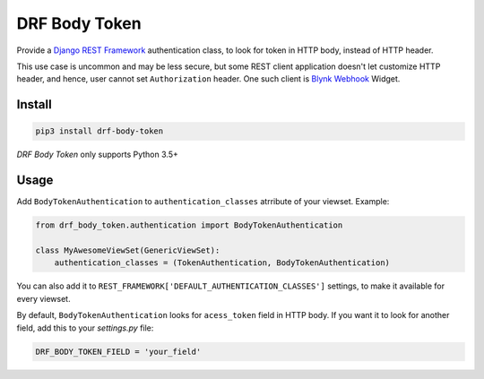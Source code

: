 ==============
DRF Body Token
==============

Provide a `Django REST Framework <https://www.django-rest-framework.org>`_ authentication class, to look for token
in HTTP body, instead of HTTP header.

This use case is uncommon and may be less secure,
but some REST client application doesn't let customize HTTP header,
and hence, user cannot set ``Authorization`` header.
One such client is `Blynk Webhook <http://docs.blynk.cc/#widgets-other-webhook>`_ Widget.


Install
-------

.. code-block:: shell

    pip3 install drf-body-token

`DRF Body Token` only supports Python 3.5+

Usage
-----

Add ``BodyTokenAuthentication`` to ``authentication_classes`` atrribute of your viewset.
Example:

.. code-block:: python

    from drf_body_token.authentication import BodyTokenAuthentication

    class MyAwesomeViewSet(GenericViewSet):
        authentication_classes = (TokenAuthentication, BodyTokenAuthentication)

You can also add it to ``REST_FRAMEWORK['DEFAULT_AUTHENTICATION_CLASSES']`` settings, to make it available for every viewset.

By default, ``BodyTokenAuthentication`` looks for ``acess_token`` field in HTTP body.
If you want it to look for another field, add this to your `settings.py` file:

.. code-block:: python

    DRF_BODY_TOKEN_FIELD = 'your_field'

